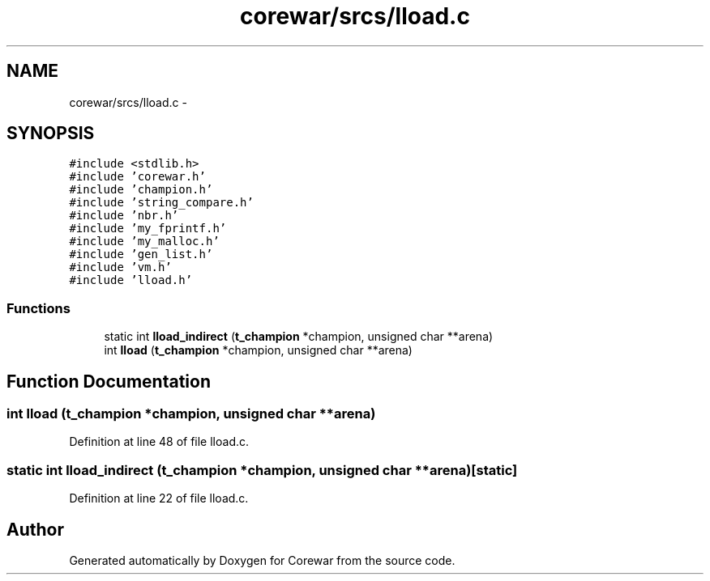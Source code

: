 .TH "corewar/srcs/lload.c" 3 "Sun Apr 12 2015" "Version 1.0" "Corewar" \" -*- nroff -*-
.ad l
.nh
.SH NAME
corewar/srcs/lload.c \- 
.SH SYNOPSIS
.br
.PP
\fC#include <stdlib\&.h>\fP
.br
\fC#include 'corewar\&.h'\fP
.br
\fC#include 'champion\&.h'\fP
.br
\fC#include 'string_compare\&.h'\fP
.br
\fC#include 'nbr\&.h'\fP
.br
\fC#include 'my_fprintf\&.h'\fP
.br
\fC#include 'my_malloc\&.h'\fP
.br
\fC#include 'gen_list\&.h'\fP
.br
\fC#include 'vm\&.h'\fP
.br
\fC#include 'lload\&.h'\fP
.br

.SS "Functions"

.in +1c
.ti -1c
.RI "static int \fBlload_indirect\fP (\fBt_champion\fP *champion, unsigned char **arena)"
.br
.ti -1c
.RI "int \fBlload\fP (\fBt_champion\fP *champion, unsigned char **arena)"
.br
.in -1c
.SH "Function Documentation"
.PP 
.SS "int lload (\fBt_champion\fP *champion, unsigned char **arena)"

.PP
Definition at line 48 of file lload\&.c\&.
.SS "static int lload_indirect (\fBt_champion\fP *champion, unsigned char **arena)\fC [static]\fP"

.PP
Definition at line 22 of file lload\&.c\&.
.SH "Author"
.PP 
Generated automatically by Doxygen for Corewar from the source code\&.
